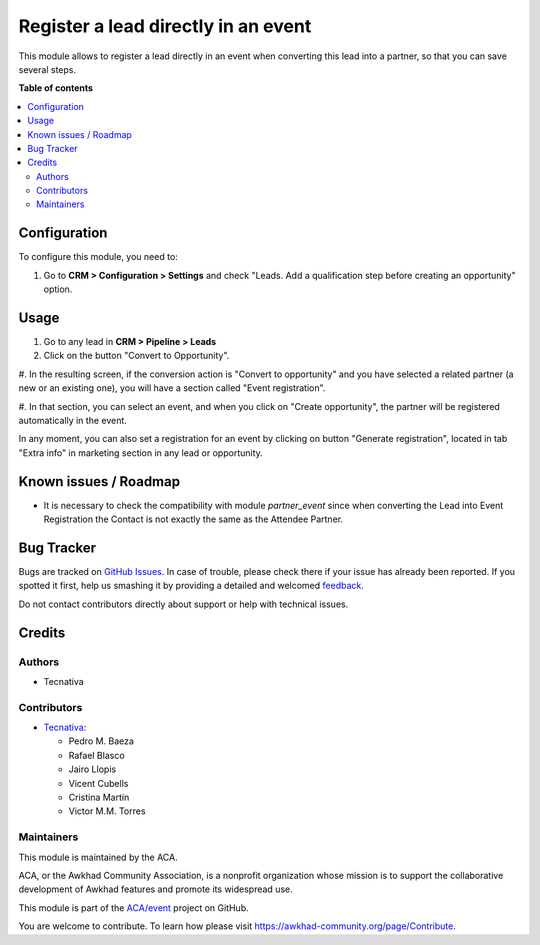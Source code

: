 ====================================
Register a lead directly in an event
====================================

.. !!!!!!!!!!!!!!!!!!!!!!!!!!!!!!!!!!!!!!!!!!!!!!!!!!!!
   !! This file is generated by oca-gen-addon-readme !!
   !! changes will be overwritten.                   !!
   !!!!!!!!!!!!!!!!!!!!!!!!!!!!!!!!!!!!!!!!!!!!!!!!!!!!

.. |badge1| image:: https://img.shields.io/badge/maturity-Beta-yellow.png
    :target: https://awkhad-community.org/page/development-status
    :alt: Beta
.. |badge2| image:: https://img.shields.io/badge/licence-AGPL--3-blue.png
    :target: http://www.gnu.org/licenses/agpl-3.0-standalone.html
    :alt: License: AGPL-3
.. |badge3| image:: https://img.shields.io/badge/github-ACA%2Fevent-lightgray.png?logo=github
    :target: https://github.com/ACA/event/tree/12.0/crm_lead_to_event_registration
    :alt: ACA/event
.. |badge4| image:: https://img.shields.io/badge/weblate-Translate%20me-F47D42.png
    :target: https://translation.awkhad-community.org/projects/event-12-0/event-12-0-crm_lead_to_event_registration
    :alt: Translate me on Weblate
.. |badge5| image:: https://img.shields.io/badge/runbot-Try%20me-875A7B.png
    :target: https://runbot.awkhad-community.org/runbot/199/12.0
    :alt: Try me on Runbot

|badge1| |badge2| |badge3| |badge4| |badge5| 

This module allows to register a lead directly in an event when converting
this lead into a partner, so that you can save several steps.

**Table of contents**

.. contents::
   :local:

Configuration
=============

To configure this module, you need to:

#. Go to **CRM > Configuration > Settings** and check "Leads. Add a qualification step before creating an opportunity" option.

Usage
=====

#. Go to any lead in **CRM > Pipeline > Leads**

#. Click on the button "Convert to Opportunity".

#. In the resulting screen, if the conversion action is "Convert to opportunity"
and you have selected a related partner (a new or an existing one), you will
have a section called "Event registration".

#. In that section, you can select an event, and when you click on
"Create opportunity", the partner will be registered automatically in the
event.

In any moment, you can also set a registration for an event by clicking on
button "Generate registration", located in tab "Extra info" in marketing
section in any lead or opportunity.

Known issues / Roadmap
======================

* It is necessary to check the compatibility with module *partner_event*
  since when converting the Lead into Event Registration the Contact is not exactly
  the same as the Attendee Partner.

Bug Tracker
===========

Bugs are tracked on `GitHub Issues <https://github.com/ACA/event/issues>`_.
In case of trouble, please check there if your issue has already been reported.
If you spotted it first, help us smashing it by providing a detailed and welcomed
`feedback <https://github.com/ACA/event/issues/new?body=module:%20crm_lead_to_event_registration%0Aversion:%2012.0%0A%0A**Steps%20to%20reproduce**%0A-%20...%0A%0A**Current%20behavior**%0A%0A**Expected%20behavior**>`_.

Do not contact contributors directly about support or help with technical issues.

Credits
=======

Authors
~~~~~~~

* Tecnativa

Contributors
~~~~~~~~~~~~

* `Tecnativa <https://www.tecnativa.com>`__:

  * Pedro M. Baeza
  * Rafael Blasco
  * Jairo Llopis
  * Vicent Cubells
  * Cristina Martín
  * Victor M.M. Torres

Maintainers
~~~~~~~~~~~

This module is maintained by the ACA.

.. image:: https://awkhad-community.org/logo.png
   :alt: Awkhad Community Association
   :target: https://awkhad-community.org

ACA, or the Awkhad Community Association, is a nonprofit organization whose
mission is to support the collaborative development of Awkhad features and
promote its widespread use.

This module is part of the `ACA/event <https://github.com/ACA/event/tree/12.0/crm_lead_to_event_registration>`_ project on GitHub.

You are welcome to contribute. To learn how please visit https://awkhad-community.org/page/Contribute.
